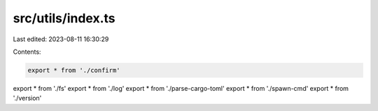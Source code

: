 src/utils/index.ts
==================

Last edited: 2023-08-11 16:30:29

Contents:

.. code-block:: ts

    export * from './confirm'
export * from './fs'
export * from './log'
export * from './parse-cargo-toml'
export * from './spawn-cmd'
export * from './version'


